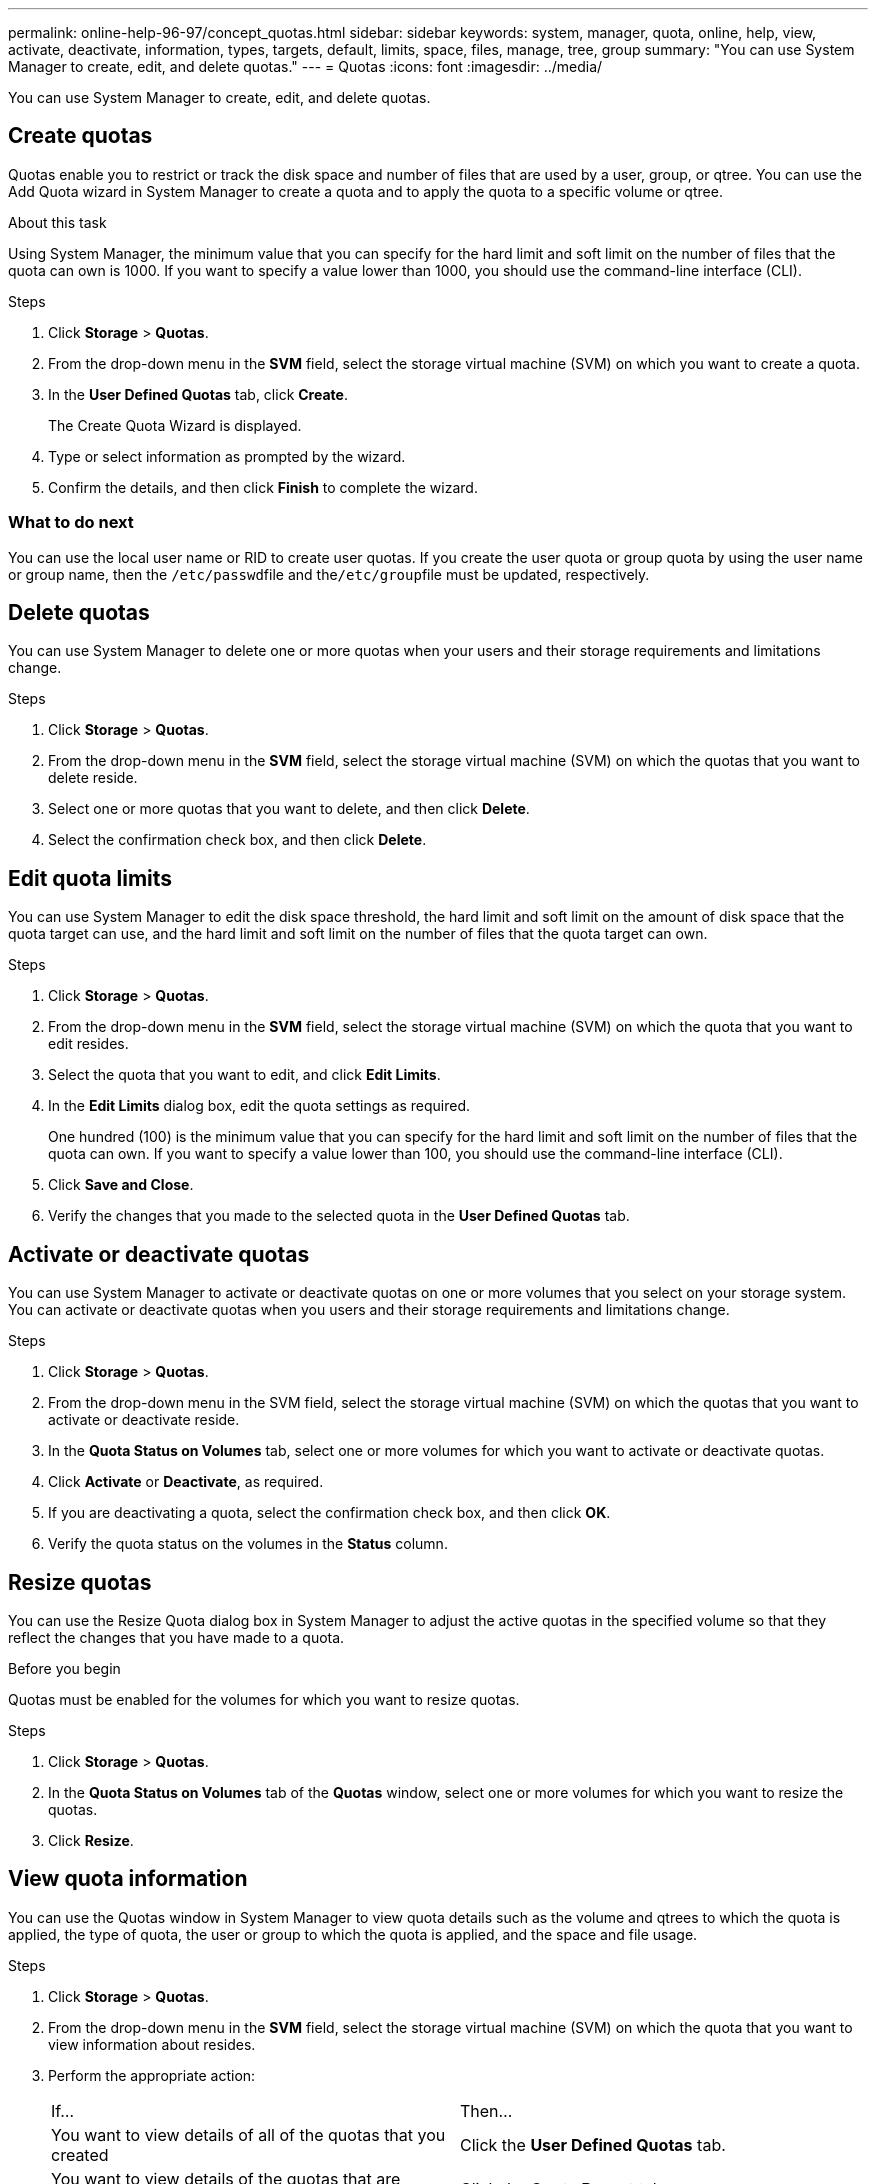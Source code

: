 ---
permalink: online-help-96-97/concept_quotas.html
sidebar: sidebar
keywords: system, manager, quota, online, help, view, activate, deactivate, information, types, targets, default, limits, space, files, manage, tree, group
summary: "You can use System Manager to create, edit, and delete quotas."
---
= Quotas
:icons: font
:imagesdir: ../media/

[.lead]
You can use System Manager to create, edit, and delete quotas.

== Create quotas

Quotas enable you to restrict or track the disk space and number of files that are used by a user, group, or qtree. You can use the Add Quota wizard in System Manager to create a quota and to apply the quota to a specific volume or qtree.

.About this task

Using System Manager, the minimum value that you can specify for the hard limit and soft limit on the number of files that the quota can own is 1000. If you want to specify a value lower than 1000, you should use the command-line interface (CLI).

.Steps

. Click *Storage* > *Quotas*.
. From the drop-down menu in the *SVM* field, select the storage virtual machine (SVM) on which you want to create a quota.
. In the *User Defined Quotas* tab, click *Create*.
+
The Create Quota Wizard is displayed.

. Type or select information as prompted by the wizard.
. Confirm the details, and then click *Finish* to complete the wizard.

=== What to do next

You can use the local user name or RID to create user quotas. If you create the user quota or group quota by using the user name or group name, then the ``/etc/passwd``file and the``/etc/group``file must be updated, respectively.

== Delete quotas

You can use System Manager to delete one or more quotas when your users and their storage requirements and limitations change.

.Steps

. Click *Storage* > *Quotas*.
. From the drop-down menu in the *SVM* field, select the storage virtual machine (SVM) on which the quotas that you want to delete reside.
. Select one or more quotas that you want to delete, and then click *Delete*.
. Select the confirmation check box, and then click *Delete*.

== Edit quota limits

You can use System Manager to edit the disk space threshold, the hard limit and soft limit on the amount of disk space that the quota target can use, and the hard limit and soft limit on the number of files that the quota target can own.

.Steps

. Click *Storage* > *Quotas*.
. From the drop-down menu in the *SVM* field, select the storage virtual machine (SVM) on which the quota that you want to edit resides.
. Select the quota that you want to edit, and click *Edit Limits*.
. In the *Edit Limits* dialog box, edit the quota settings as required.
+
One hundred (100) is the minimum value that you can specify for the hard limit and soft limit on the number of files that the quota can own. If you want to specify a value lower than 100, you should use the command-line interface (CLI).

. Click *Save and Close*.
. Verify the changes that you made to the selected quota in the *User Defined Quotas* tab.

== Activate or deactivate quotas

You can use System Manager to activate or deactivate quotas on one or more volumes that you select on your storage system. You can activate or deactivate quotas when you users and their storage requirements and limitations change.

.Steps

. Click *Storage* > *Quotas*.
. From the drop-down menu in the SVM field, select the storage virtual machine (SVM) on which the quotas that you want to activate or deactivate reside.
. In the *Quota Status on Volumes* tab, select one or more volumes for which you want to activate or deactivate quotas.
. Click *Activate* or *Deactivate*, as required.
. If you are deactivating a quota, select the confirmation check box, and then click *OK*.
. Verify the quota status on the volumes in the *Status* column.

== Resize quotas

You can use the Resize Quota dialog box in System Manager to adjust the active quotas in the specified volume so that they reflect the changes that you have made to a quota.

.Before you begin

Quotas must be enabled for the volumes for which you want to resize quotas.

.Steps

. Click *Storage* > *Quotas*.
. In the *Quota Status on Volumes* tab of the *Quotas* window, select one or more volumes for which you want to resize the quotas.
. Click *Resize*.

== View quota information

You can use the Quotas window in System Manager to view quota details such as the volume and qtrees to which the quota is applied, the type of quota, the user or group to which the quota is applied, and the space and file usage.

.Steps

. Click *Storage* > *Quotas*.
. From the drop-down menu in the *SVM* field, select the storage virtual machine (SVM) on which the quota that you want to view information about resides.
. Perform the appropriate action:
+
|===
| If...| Then...
a|
You want to view details of all of the quotas that you created
a|
Click the *User Defined Quotas* tab.
a|
You want to view details of the quotas that are currently active
a|
Click the *Quota Report* tab.
|===

. Select the quota that you want to view information about from the displayed list of quotas.
. Review the quota details.

== Types of quotas

Quotas can be classified on the basis of the targets to which they are applied.

The following are the types of quotas based on the targets to which they are applied:

* *User quota*
+
The target is a user.
+
The user can be represented by a UNIX user name, UNIX UID, a Windows SID, a file or directory whose UID matches the user, Windows user name in pre-Windows 2000 format, and a file or directory with an ACL owned by the user's SID. You can apply it to a volume or a qtree.

* *Group quota*
+
The target is a group.
+
The group is represented by a UNIX group name, a GID, or a file or directory whose GID matches the group. ONTAP does not apply group quotas based on a Windows ID. You can apply a quota to a volume or a qtree.

* *Qtree quota*
+
The target is a qtree, specified by the path name to the qtree.
+
You can determine the size of the target qtree.

* *Default quota*
+
Automatically applies a quota limit to a large set of quota targets without creating separate quotas for each target.
+
Default quotas can be applied to all three types of quota target (users, groups, and qtrees). The quota type is determined by the value of the type field.

== Quota limits

You can apply a disk space limit or limit the number of files for each quota type. If you do not specify a limit for a quota, none is applied.

Quotas can be soft or hard. Soft quotas cause Data ONTAP to send a notification when specified limits are exceeded, and hard quotas prevent a write operation from succeeding when specified limits are exceeded.

Hard quotas impose a hard limit on system resources; any operation that would result in exceeding the limit fails. The following settings create hard quotas:

* Disk Limit parameter
* Files Limit parameter

Soft quotas send a warning message when resource usage reaches a certain level, but do not affect data access operations, so you can take appropriate action before the quota is exceeded. The following settings create soft quotas:

* Threshold for Disk Limit parameter
* Soft Disk Limit parameter
* Soft Files Limit parameter

Threshold and Soft Disk quotas enable administrators to receive more than one notification about a quota. Typically, administrators set the Threshold for Disk Limit to a value that is only slightly smaller than the Disk Limit, so that the threshold provides a "final warning" before writes start to fail.

* *Disk space hard limit*
+
Disk space limit applied to hard quotas.

* *Disk space soft limit*
+
Disk space limit applied to soft quotas.

* *Threshold limit*
+
Disk space limit applied to threshold quotas.

* *Files hard limit*
+
The maximum number of files on a hard quota.

* *Files soft limit*
+
The maximum number of files on a soft quota.

= Quota management
:icons: font
:imagesdir: ../media/

[.lead]
System Manager includes several features that help you to create, edit, or delete quotas. You can create a user, group, or tree quota and you can specify quota limits at the disk and file levels. All quotas are established on a per-volume basis.

After creating a quota, you can perform the following tasks:

* Enable and disable quotas
* Resize quotas

= Quotas window
:icons: font
:imagesdir: ../media/

[.lead]
You can use the Quotas window to create, display, and manage information about quotas.

== Tabs

* *User Defined Quotas*
+
You can use the *User Defined Quotas* tab to view details of the quotas that you create and to create, edit, or delete quotas.

* *Quota Report*
+
You can use the Quota Report tab to view the space and file usage and to edit the space and file limits of quotas that are active.

* *Quota Status on Volumes*
+
You can use the Quota Status on Volumes tab to view the status of a quota and to turn quotas on or off and to resize quotas.

== Command buttons

* *Create*
+
Opens the Create Quota wizard, which enables you to create quotas.

* *Edit Limits*
+
Opens the Edit Limits dialog box, which enables you to edit settings of the selected quota.

* *Delete*
+
Deletes the selected quota from the quotas list.

* *Refresh*
+
Updates the information in the window.

== User Defined Quotas list

The quotas list displays the name and storage information for each quota.

* *Volume*
+
Specifies the volume to which the quota is applied.

* *Qtree*
+
Specifies the qtree associated with the quota. "`All Qtrees`" indicates that the quota is associated with all the qtrees.

* *Type*
+
Specifies the quota type: user, or group, or tree.

* *User/Group*
+
Specifies a user or a group associated with the quota. "All Users" indicates that the quota is associated with all the users. "All groups" indicates that the quota is associated with all the groups.

* *Quota Target*
+
Specifies the type of target that the quota is assigned to. The target can be qtree, user, or group.

* *Space Hard Limit*
+
Specifies the disk space limit applied to hard quotas.
+
This field is hidden by default.

* *Space Soft Limit*
+
Specifies the disk space limit applied to soft quotas.
+
This field is hidden by default.

* *Threshold*
+
Specifies the disk space limit applied to threshold quotas.
+
This field is hidden by default.

* *File Hard Limit*
+
Specifies the maximum number of files in a hard quota.
+
This field is hidden by default.

* *File Soft Limit*
+
Specifies the maximum number of files in a soft quota.
+
This field is hidden by default.

== Details area

The area below the quotas list displays quota details such as the quota error, space usage and limits, and file usage and limits.

*Related information*

https://docs.netapp.com/us-en/ontap/volumes/index.html[Logical storage management^]

// 2021-12-17, Created by Aoife, sm-classic rework
